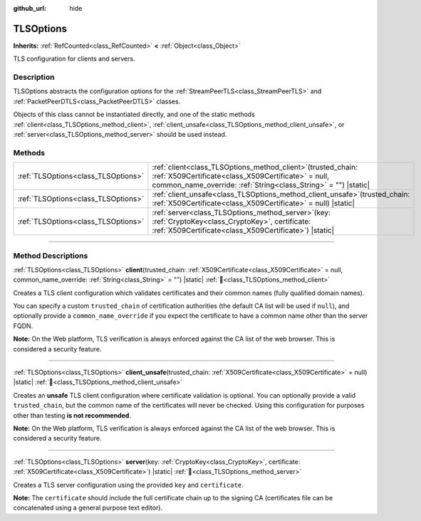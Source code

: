:github_url: hide

.. DO NOT EDIT THIS FILE!!!
.. Generated automatically from Godot engine sources.
.. Generator: https://github.com/godotengine/godot/tree/master/doc/tools/make_rst.py.
.. XML source: https://github.com/godotengine/godot/tree/master/doc/classes/TLSOptions.xml.

.. _class_TLSOptions:

TLSOptions
==========

**Inherits:** :ref:`RefCounted<class_RefCounted>` **<** :ref:`Object<class_Object>`

TLS configuration for clients and servers.

.. rst-class:: classref-introduction-group

Description
-----------

TLSOptions abstracts the configuration options for the :ref:`StreamPeerTLS<class_StreamPeerTLS>` and :ref:`PacketPeerDTLS<class_PacketPeerDTLS>` classes.

Objects of this class cannot be instantiated directly, and one of the static methods :ref:`client<class_TLSOptions_method_client>`, :ref:`client_unsafe<class_TLSOptions_method_client_unsafe>`, or :ref:`server<class_TLSOptions_method_server>` should be used instead.


.. tabs::

 .. code-tab:: gdscript

    # Create a TLS client configuration which uses our custom trusted CA chain.
    var client_trusted_cas = load("res://my_trusted_cas.crt")
    var client_tls_options = TLSOptions.client(client_trusted_cas)
    
    # Create a TLS server configuration.
    var server_certs = load("res://my_server_cas.crt")
    var server_key = load("res://my_server_key.key")
    var server_tls_options = TLSOptions.server(server_key, server_certs)



.. rst-class:: classref-reftable-group

Methods
-------

.. table::
   :widths: auto

   +-------------------------------------+---------------------------------------------------------------------------------------------------------------------------------------------------------------------------------------------+
   | :ref:`TLSOptions<class_TLSOptions>` | :ref:`client<class_TLSOptions_method_client>`\ (\ trusted_chain\: :ref:`X509Certificate<class_X509Certificate>` = null, common_name_override\: :ref:`String<class_String>` = ""\ ) |static| |
   +-------------------------------------+---------------------------------------------------------------------------------------------------------------------------------------------------------------------------------------------+
   | :ref:`TLSOptions<class_TLSOptions>` | :ref:`client_unsafe<class_TLSOptions_method_client_unsafe>`\ (\ trusted_chain\: :ref:`X509Certificate<class_X509Certificate>` = null\ ) |static|                                            |
   +-------------------------------------+---------------------------------------------------------------------------------------------------------------------------------------------------------------------------------------------+
   | :ref:`TLSOptions<class_TLSOptions>` | :ref:`server<class_TLSOptions_method_server>`\ (\ key\: :ref:`CryptoKey<class_CryptoKey>`, certificate\: :ref:`X509Certificate<class_X509Certificate>`\ ) |static|                          |
   +-------------------------------------+---------------------------------------------------------------------------------------------------------------------------------------------------------------------------------------------+

.. rst-class:: classref-section-separator

----

.. rst-class:: classref-descriptions-group

Method Descriptions
-------------------

.. _class_TLSOptions_method_client:

.. rst-class:: classref-method

:ref:`TLSOptions<class_TLSOptions>` **client**\ (\ trusted_chain\: :ref:`X509Certificate<class_X509Certificate>` = null, common_name_override\: :ref:`String<class_String>` = ""\ ) |static| :ref:`🔗<class_TLSOptions_method_client>`

Creates a TLS client configuration which validates certificates and their common names (fully qualified domain names).

You can specify a custom ``trusted_chain`` of certification authorities (the default CA list will be used if ``null``), and optionally provide a ``common_name_override`` if you expect the certificate to have a common name other than the server FQDN.

\ **Note:** On the Web platform, TLS verification is always enforced against the CA list of the web browser. This is considered a security feature.

.. rst-class:: classref-item-separator

----

.. _class_TLSOptions_method_client_unsafe:

.. rst-class:: classref-method

:ref:`TLSOptions<class_TLSOptions>` **client_unsafe**\ (\ trusted_chain\: :ref:`X509Certificate<class_X509Certificate>` = null\ ) |static| :ref:`🔗<class_TLSOptions_method_client_unsafe>`

Creates an **unsafe** TLS client configuration where certificate validation is optional. You can optionally provide a valid ``trusted_chain``, but the common name of the certificates will never be checked. Using this configuration for purposes other than testing **is not recommended**.

\ **Note:** On the Web platform, TLS verification is always enforced against the CA list of the web browser. This is considered a security feature.

.. rst-class:: classref-item-separator

----

.. _class_TLSOptions_method_server:

.. rst-class:: classref-method

:ref:`TLSOptions<class_TLSOptions>` **server**\ (\ key\: :ref:`CryptoKey<class_CryptoKey>`, certificate\: :ref:`X509Certificate<class_X509Certificate>`\ ) |static| :ref:`🔗<class_TLSOptions_method_server>`

Creates a TLS server configuration using the provided ``key`` and ``certificate``.

\ **Note:** The ``certificate`` should include the full certificate chain up to the signing CA (certificates file can be concatenated using a general purpose text editor).

.. |virtual| replace:: :abbr:`virtual (This method should typically be overridden by the user to have any effect.)`
.. |const| replace:: :abbr:`const (This method has no side effects. It doesn't modify any of the instance's member variables.)`
.. |vararg| replace:: :abbr:`vararg (This method accepts any number of arguments after the ones described here.)`
.. |constructor| replace:: :abbr:`constructor (This method is used to construct a type.)`
.. |static| replace:: :abbr:`static (This method doesn't need an instance to be called, so it can be called directly using the class name.)`
.. |operator| replace:: :abbr:`operator (This method describes a valid operator to use with this type as left-hand operand.)`
.. |bitfield| replace:: :abbr:`BitField (This value is an integer composed as a bitmask of the following flags.)`
.. |void| replace:: :abbr:`void (No return value.)`
